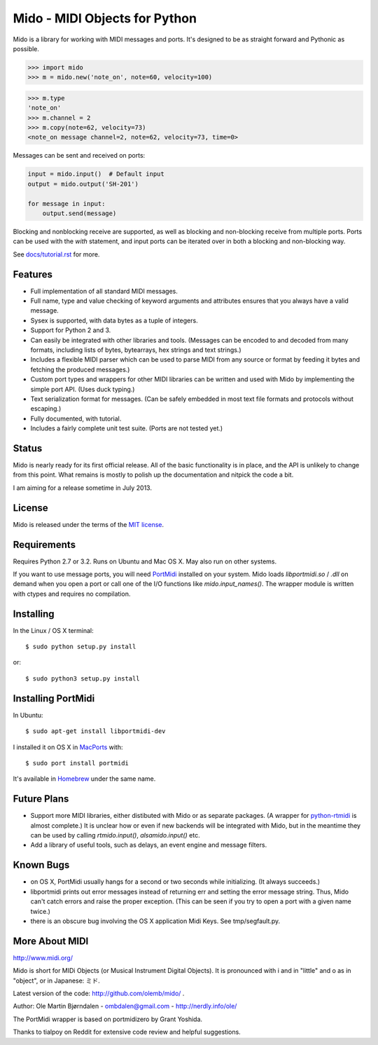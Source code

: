 Mido - MIDI Objects for Python
===============================

Mido is a library for working with MIDI messages and ports. It's
designed to be as straight forward and Pythonic as possible.

.. code:: python

    >>> import mido
    >>> m = mido.new('note_on', note=60, velocity=100)

.. code:: python

    >>> m.type
    'note_on'
    >>> m.channel = 2
    >>> m.copy(note=62, velocity=73)
    <note_on message channel=2, note=62, velocity=73, time=0>

Messages can be sent and received on ports:

.. code:: python

    input = mido.input()  # Default input
    output = mido.output('SH-201')

    for message in input:
        output.send(message)

Blocking and nonblocking receive are supported, as well as blocking
and non-blocking receive from multiple ports. Ports can be used with
the `with` statement, and input ports can be iterated over in both a
blocking and non-blocking way.

See `<docs/tutorial.rst>`_ for more.


Features
---------

* Full implementation of all standard MIDI messages.

* Full name, type and value checking of keyword arguments
  and attributes ensures that you always have a valid message.

* Sysex is supported, with data bytes as a tuple of integers.

* Support for Python 2 and 3.

* Can easily be integrated with other libraries and tools. (Messages
  can be encoded to and decoded from many formats, including lists of
  bytes, bytearrays, hex strings and text strings.)

* Includes a flexible MIDI parser which can be used to parse MIDI from
  any source or format by feeding it bytes and fetching the produced
  messages.)

* Custom port types and wrappers for other MIDI libraries can be
  written and used with Mido by implementing the simple port
  API. (Uses duck typing.)

* Text serialization format for messages. (Can be safely embedded in
  most text file formats and protocols without escaping.)

* Fully documented, with tutorial.

* Includes a fairly complete unit test suite. (Ports are not tested
  yet.)


Status
-------

Mido is nearly ready for its first official release. All of the basic
functionality is in place, and the API is unlikely to change from this
point. What remains is mostly to polish up the documentation and
nitpick the code a bit.

I am aiming for a release sometime in July 2013.


License
--------

Mido is released under the terms of the `MIT license
<http://en.wikipedia.org/wiki/MIT_License>`_.


Requirements
-------------

Requires Python 2.7 or 3.2. Runs on Ubuntu and Mac OS X. May also run
on other systems.

If you want to use message ports, you will need `PortMidi
<http://sourceforge.net/p/portmedia/wiki/portmidi/>`_ installed on
your system. Mido loads `libportmidi.so` / `.dll` on demand when you
open a port or call one of the I/O functions like
`mido.input_names()`. The wrapper module is written with ctypes and
requires no compilation.


Installing
-----------

In the Linux / OS X terminal::

    $ sudo python setup.py install

or::

    $ sudo python3 setup.py install


Installing PortMidi
--------------------

In Ubuntu::

    $ sudo apt-get install libportmidi-dev

I installed it on OS X in `MacPorts <http://www.macports.org/>`_ with::

    $ sudo port install portmidi

It's available in `Homebrew <http://mxcl.github.io/homebrew/>`_ under
the same name.


Future Plans
-------------

* Support more MIDI libraries, either distibuted with Mido or as
  separate packages. (A wrapper for `python-rtmidi
  <http://pypi.python.org/pypi/python-rtmidi/>`_ is almost complete.)
  It is unclear how or even if new backends will be integrated with
  Mido, but in the meantime they can be used by calling
  `rtmido.input()`, `alsamido.input()` etc.

* Add a library of useful tools, such as delays, an event engine and
  message filters.


Known Bugs
-----------

* on OS X, PortMidi usually hangs for a second or two seconds while
  initializing. (It always succeeds.)

* libportmidi prints out error messages instead of returning err and
  setting the error message string. Thus, Mido can't catch errors and
  raise the proper exception. (This can be seen if you try to open a
  port with a given name twice.)

* there is an obscure bug involving the OS X application Midi Keys.
  See tmp/segfault.py.


More About MIDI
----------------

http://www.midi.org/

Mido is short for MIDi Objects (or Musical Instrument Digital
Objects). It is pronounced with i and in "little" and o as in
"object", or in Japanese: ミド.

Latest version of the code: http://github.com/olemb/mido/ .

Author: Ole Martin Bjørndalen - ombdalen@gmail.com - http://nerdly.info/ole/

The PortMidi wrapper is based on portmidizero by Grant Yoshida.

Thanks to tialpoy on Reddit for extensive code review and helpful
suggestions.
